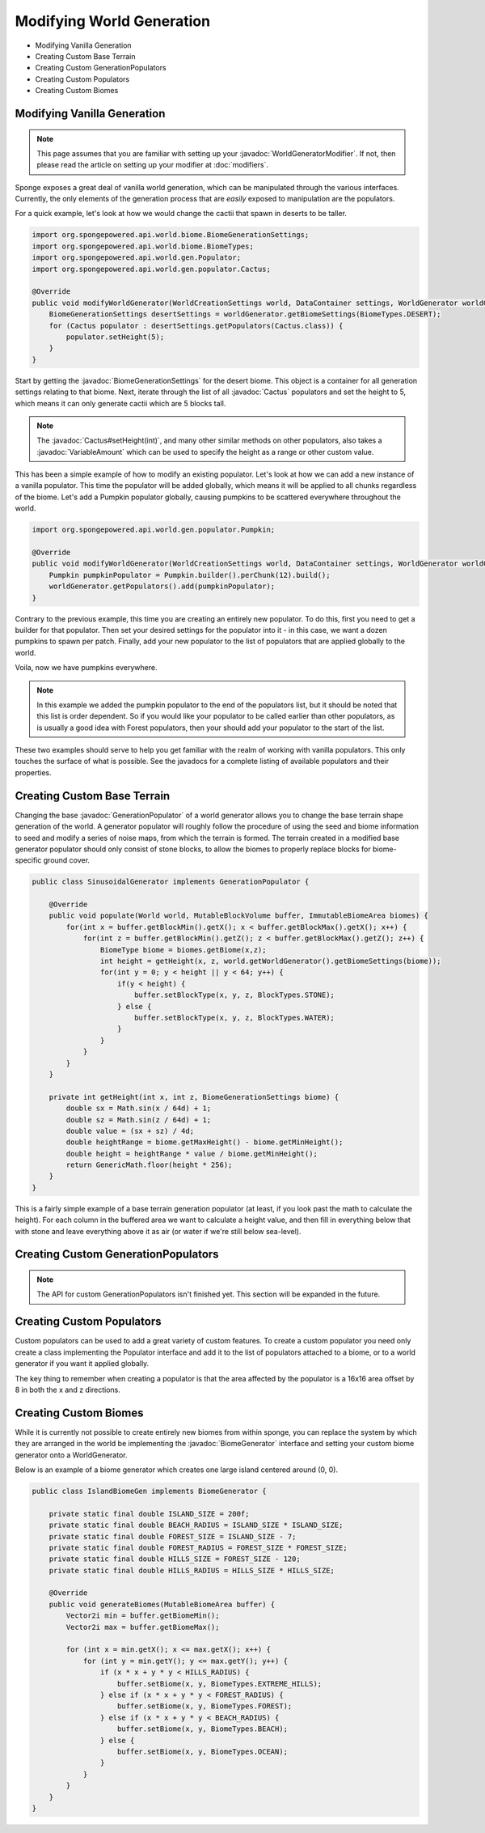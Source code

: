 ==========================
Modifying World Generation
==========================

.. javadoc-import::
    org.spongepowered.api.world.biome.BiomeGenerationSettings
    org.spongepowered.api.util.weighted.VariableAmount
    org.spongepowered.api.world.gen.BiomeGenerator
    org.spongepowered.api.world.gen.GenerationPopulator
    org.spongepowered.api.world.gen.WorldGeneratorModifier
    org.spongepowered.api.world.gen.populator.Cactus

- Modifying Vanilla Generation
- Creating Custom Base Terrain
- Creating Custom GenerationPopulators
- Creating Custom Populators
- Creating Custom Biomes

Modifying Vanilla Generation
============================

.. note::

    This page assumes that you are familiar with setting up your :javadoc:`WorldGeneratorModifier`. If not, then please
    read the article on setting up your modifier at :doc:`modifiers`.

Sponge exposes a great deal of vanilla world generation, which can be manipulated through the various interfaces.
Currently, the only elements of the generation process that are *easily* exposed to manipulation are the populators.

For a quick example, let's look at how we would change the cactii that spawn in deserts to be taller.

.. code-block:: java

    import org.spongepowered.api.world.biome.BiomeGenerationSettings;
    import org.spongepowered.api.world.biome.BiomeTypes;
    import org.spongepowered.api.world.gen.Populator;
    import org.spongepowered.api.world.gen.populator.Cactus;

    @Override
    public void modifyWorldGenerator(WorldCreationSettings world, DataContainer settings, WorldGenerator worldGenerator) {
        BiomeGenerationSettings desertSettings = worldGenerator.getBiomeSettings(BiomeTypes.DESERT);
        for (Cactus populator : desertSettings.getPopulators(Cactus.class)) {
            populator.setHeight(5);
        }
    }

Start by getting the :javadoc:`BiomeGenerationSettings` for the desert biome. This object is a container for all
generation settings relating to that biome. Next, iterate through the list of all :javadoc:`Cactus` populators and set
the height to 5, which means it can only generate cactii which are 5 blocks tall.

.. note::

    The :javadoc:`Cactus#setHeight(int)`, and many other similar methods on other populators, also takes a
    :javadoc:`VariableAmount` which can be used to specify the height as a range or other custom value.

This has been a simple example of how to modify an existing populator. Let's look at how we can add a new
instance of a vanilla populator. This time the populator will be added globally, which means it will be
applied to all chunks regardless of the biome. Let's add a Pumpkin populator globally, causing pumpkins to be
scattered everywhere throughout the world.

.. code-block:: java

    import org.spongepowered.api.world.gen.populator.Pumpkin;

    @Override
    public void modifyWorldGenerator(WorldCreationSettings world, DataContainer settings, WorldGenerator worldGenerator) {
        Pumpkin pumpkinPopulator = Pumpkin.builder().perChunk(12).build();
        worldGenerator.getPopulators().add(pumpkinPopulator);
    }

Contrary to the previous example, this time you are creating an entirely new populator. To do this, first you need to
get a builder for that populator. Then set your desired settings for the populator into it - in this case, we want a
dozen pumpkins to spawn per patch. Finally, add your new populator to the list of populators that are applied globally
to the world.

Voila, now we have pumpkins everywhere.

.. note::

    In this example we added the pumpkin populator to the end of the populators list, but it should be noted that
    this list is order dependent. So if you would like your populator to be called earlier than other populators,
    as is usually a good idea with Forest populators, then your should add your populator to the start of the list.

These two examples should serve to help you get familiar with the realm of working with vanilla populators.
This only touches the surface of what is possible. See the javadocs for a complete listing of available populators
and their properties.


Creating Custom Base Terrain
============================

Changing the base :javadoc:`GenerationPopulator` of a world generator allows you to change the base terrain shape
generation of the world. A generator populator will roughly follow the procedure of using the seed and biome information
to seed and modify a series of noise maps, from which the terrain is formed. The terrain created in a modified base
generator populator should only consist of stone blocks, to allow the biomes to properly replace blocks for
biome-specific ground cover.

.. code-block:: java

    public class SinusoidalGenerator implements GenerationPopulator {

        @Override
        public void populate(World world, MutableBlockVolume buffer, ImmutableBiomeArea biomes) {
            for(int x = buffer.getBlockMin().getX(); x < buffer.getBlockMax().getX(); x++) {
                for(int z = buffer.getBlockMin().getZ(); z < buffer.getBlockMax().getZ(); z++) {
                    BiomeType biome = biomes.getBiome(x,z);
                    int height = getHeight(x, z, world.getWorldGenerator().getBiomeSettings(biome));
                    for(int y = 0; y < height || y < 64; y++) {
                        if(y < height) {
                            buffer.setBlockType(x, y, z, BlockTypes.STONE);
                        } else {
                            buffer.setBlockType(x, y, z, BlockTypes.WATER);
                        }
                    }
                }
            }
        }

        private int getHeight(int x, int z, BiomeGenerationSettings biome) {
            double sx = Math.sin(x / 64d) + 1;
            double sz = Math.sin(z / 64d) + 1;
            double value = (sx + sz) / 4d;
            double heightRange = biome.getMaxHeight() - biome.getMinHeight();
            double height = heightRange * value / biome.getMinHeight();
            return GenericMath.floor(height * 256);
        }
    }

This is a fairly simple example of a base terrain generation populator (at least, if you look past the math to
calculate the height). For each column in the buffered area we want to calculate a height value, and then fill
in everything below that with stone and leave everything above it as air (or water if we're still below sea-level).

Creating Custom GenerationPopulators
====================================

.. note::

  The API for custom GenerationPopulators isn't finished yet. This section will be expanded in the future.

Creating Custom Populators
==========================

Custom populators can be used to add a great variety of custom features. To create a custom populator you need
only create a class implementing the Populator interface and add it to the list of populators attached to a
biome, or to a world generator if you want it applied globally.

The key thing to remember when creating a populator is that the area affected by the populator is a 16x16 area
offset by 8 in both the x and z directions.

Creating Custom Biomes
======================

While it is currently not possible to create entirely new biomes from within sponge, you can replace the system
by which they are arranged in the world be implementing the :javadoc:`BiomeGenerator` interface and setting your custom
biome generator onto a WorldGenerator.

Below is an example of a biome generator which creates one large island centered around (0, 0).

.. code-block:: java

    public class IslandBiomeGen implements BiomeGenerator {

        private static final double ISLAND_SIZE = 200f;
        private static final double BEACH_RADIUS = ISLAND_SIZE * ISLAND_SIZE;
        private static final double FOREST_SIZE = ISLAND_SIZE - 7;
        private static final double FOREST_RADIUS = FOREST_SIZE * FOREST_SIZE;
        private static final double HILLS_SIZE = FOREST_SIZE - 120;
        private static final double HILLS_RADIUS = HILLS_SIZE * HILLS_SIZE;

        @Override
        public void generateBiomes(MutableBiomeArea buffer) {
            Vector2i min = buffer.getBiomeMin();
            Vector2i max = buffer.getBiomeMax();

            for (int x = min.getX(); x <= max.getX(); x++) {
                for (int y = min.getY(); y <= max.getY(); y++) {
                    if (x * x + y * y < HILLS_RADIUS) {
                        buffer.setBiome(x, y, BiomeTypes.EXTREME_HILLS);
                    } else if (x * x + y * y < FOREST_RADIUS) {
                        buffer.setBiome(x, y, BiomeTypes.FOREST);
                    } else if (x * x + y * y < BEACH_RADIUS) {
                        buffer.setBiome(x, y, BiomeTypes.BEACH);
                    } else {
                        buffer.setBiome(x, y, BiomeTypes.OCEAN);
                    }
                }
            }
        }
    }
